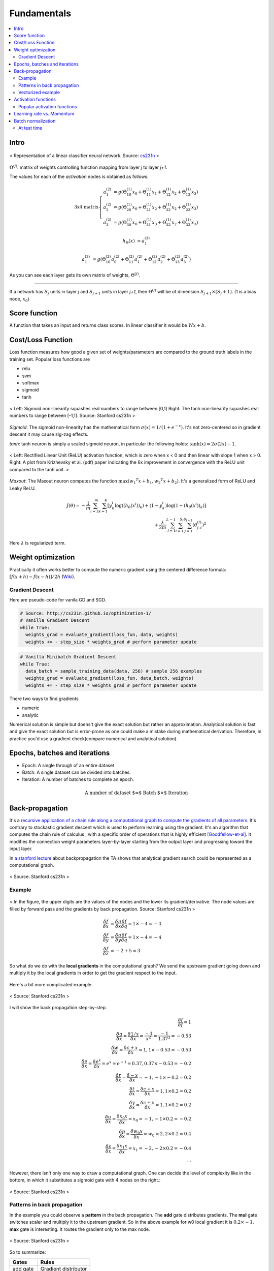 ============
Fundamentals
============

.. contents::
    :local:
    :depth: 2

Intro
=====
.. figure:: /images/deep_learning/NN_image.png
   :align: center
   :alt: alternate text
   :figclass: align-center

   < Representation of a linear classifier neural network. Source: `cs231n <http://cs231n.github.io>`_ >

:math:`\Theta^{(j)}`: matrix of weights controlling function mapping from layer *j* to layer *j+1*.

The values for each of the *activation* nodes is obtained as follows:

.. math::

   \text{3x4 matrix} \left\{
      \begin{array}{lr}
         a_1^{(2)} &= g(\Theta_{10}^{(1)}x_0 + \Theta_{11}^{(1)}x_1 + \Theta_{12}^{(1)}x_2 + \Theta_{13}^{(1)}x_3) \\
         a_2^{(2)} &= g(\Theta_{20}^{(1)}x_0 + \Theta_{21}^{(1)}x_2 + \Theta_{22}^{(1)}x_2 + \Theta_{23}^{(1)}x_3) \\
         a_3^{(2)} &= g(\Theta_{30}^{(1)}x_0 + \Theta_{31}^{(1)}x_3 + \Theta_{32}^{(1)}x_2 + \Theta_{33}^{(1)}x_3)
      \end{array}
    \right.

.. math::

   h_\Theta(x) &= a_1^{(3)}

   a_1^{(3)} &= g(\Theta_{10}^{(2)}a_0^{(2)} + \Theta_{11}^{(2)}a_1^{(2)} + \Theta_{12}^{(2)}a_2^{(2)} + \Theta_{13}^{(2)}a_3^{(2)})


As you can see each layer gets its own matrix of weights, :math:`\Theta^{(j)}`.

--------

If a network has :math:`S_j` units in layer *j* and :math:`S_{j+1}` units in layer *j+1*, then :math:`\Theta^{(j)}` will be of dimension :math:`S_{j+1} \times (S_j + 1)`. (1 is a bias node, :math:`x_0`)

Score function
==============
A function that takes an input and returns class scores. In linear classifier it would be :math:`Wx + b`.

Cost/Loss Function
==================
Loss function measures how good a given set of weights/parameters are compared to the ground truth labels in the training set. Popular loss functions are

* relu
* svm
* softmax
* sigmoid
* tanh

.. figure:: /images/deep_learning/sigmoid_and_tanh.png
   :align: center
   :alt: alternate text
   :figclass: align-center

   < Left: Sigmoid non-linearity squashes real numbers to range between [0,1] Right: The tanh non-linearity squashes real numbers to range between [-1,1]. Source: Stanford cs231n >

*Sigmoid*: The sigmoid non-linearity has the mathematical form :math:`\sigma ( x ) = 1/ \left( 1+ e ^ { - x } \right)`. It's not zero-centered so in gradient descent it may cause zig-zag effects.

*tanh*:  tanh neuron is simply a scaled sigmoid neuron, in particular the following holds: :math:`\tanh ( x ) = 2\sigma ( 2x ) - 1`.


.. figure:: /images/deep_learning/relu_plot.png
   :align: center
   :alt: alternate text
   :figclass: align-center

   < Left: Rectified Linear Unit (ReLU) activation function, which is zero when x < 0 and then linear with slope 1 when x > 0. Right: A plot from Krizhevsky et al. (pdf) paper indicating the 6x improvement in convergence with the ReLU unit compared to the tanh unit. >


*Maxout*: The Maxout neuron computes the function :math:`\max \left( w _ { 1} ^ { T } x + b _ { 1} ,w _ { 2} ^ { T } x + b _ { 2} \right)`. It's a generalized form of ReLU and Leaky ReLU.

.. math::
   J(\theta) = - \frac{1}{m} \sum^{m}_{i=1} \sum^{K}_{k=1} [y_k^i \log((h_\theta (x^i))_k) + (1-y_k^i)\log(1-(h_\theta(x^i))_k)] \\
   + \frac{\lambda}{2m} \sum^{L-1}_{l=1} \sum^{S_l}_{i=1} \sum^{S_{l+1}}_{j=1} (\theta_{j,i}^{(l)})^2

Here :math:`\lambda` is regularized term.


Weight optimization
===================

Practically it often works better to compute the numeric gradient using the centered difference formula: :math:`[f(x+h) - f(x-h)] / 2 h` (`Wiki <https://en.wikipedia.org/wiki/Numerical_differentiation>`_).

Gradient Descent
################

Here are pseudo-code for vanila GD and SGD.

.. code-block:: python

  # Source: http://cs231n.github.io/optimization-1/
  # Vanilla Gradient Descent
  while True:
    weights_grad = evaluate_gradient(loss_fun, data, weights)
    weights += - step_size * weights_grad # perform parameter update

.. code-block:: python

  # Vanilla Minibatch Gradient Descent
  while True:
    data_batch = sample_training_data(data, 256) # sample 256 examples
    weights_grad = evaluate_gradient(loss_fun, data_batch, weights)
    weights += - step_size * weights_grad # perform parameter update

There two ways to find gradients

* numeric
* analytic

Numerical solution is simple but doens't give the exact solution but rather an approximation. Analytical solution is fast and give the exact solution but is error-prone as one could make a mistake during mathematical derivation. Therefore, in practice you'd use a gradient check(compare numerical and analytical solution).


Epochs, batches and iterations
==============================

* Epoch: A single through of an entire dataset
* Batch: A single dataset can be divided into batches.
* Iteration: A number of batches to complete an epoch.

.. math::
  \text{A number of dataset $=$ Batch $\times$ Iteration}


Back-propagation
================
It's a `recursive application of a chain rule along a computational graph to compute the gradients of all parameters <https://youtu.be/d14TUNcbn1k?t=7m44s>`_. It's contrary to stockastic gradient descent which is used to perform learning using the gradient. It's an algorithm that computes the chain rule of calculus , with a specific order of operations that is highly efficient [Goodfellow-et-al]_. It modifies the connection weight parameters layer-by-layer starting from the output layer and progressing toward the input layer.

In `a stanford lecture <https://www.youtube.com/watch\?v\=d14TUNcbn1k\&index\=4\&list\=PL3FW7Lu3i5JvHM8ljYj-zLfQRF3EO8sYv>`_  about backpropagation the TA shows that analytical gradient search could be represented as a computational graph.


.. figure:: /images/deep_learning/computational_graph.png
   :align: center
   :alt: alternate text
   :figclass: align-center

   < Source: Stanford cs231n >

Example
#######

.. figure:: /images/deep_learning/back_propagatino_example.jpg
   :align: center
   :alt: alternate text
   :figclass: align-center

   < In the figure, the upper digits are the values of the nodes and the lower its gradient/derivative. The node values are filled by forward pass and the gradients by back propagation. Source: Stanford cs231n >

.. math::
  \begin{align}
  \frac{\delta f}{\delta x} &= \frac{\delta q}{\delta x} \frac{\delta f}{\delta q} = 1 \times -4 = -4 \\
  \frac{\delta f}{\delta y} &= \frac{\delta q}{\delta y} \frac{\delta f}{\delta q} = 1 \times -4 = -4 \\
  \frac{\delta f}{\delta z} &= -2 + 5 = 3 
  \end{align}

So what do we do with the **local gradients** in the computational graph? We send the upstream gradient going down and multiply it by the local gradients in order to get the gradient respect to the input.

.. figure:: /images/deep_learning/back_propagatino_local_gradient.jpg
   :align: center
   :alt: alternate text
   :figclass: align-center

Here's a bit more complicated example.

.. figure:: /images/deep_learning/back_propagatino_example2.png
   :align: center
   :alt: alternate text
   :figclass: align-center

   < Source: Stanford cs231n >

I will show the back propagation step-by-step.

.. math::
  \frac{\delta f}{\delta f} = 1  \\
  \frac{\delta q}{\delta x} = \frac{\delta 1/x}{\delta x} = \frac{-1}{x^2} = \frac{-1}{1.37^2} = -0.53  \\
  \frac{\delta w}{\delta x} = \frac{\delta c + x}{\delta x} = 1, 1 \times -0.53 = -0.53  \\
  \frac{\delta e}{\delta x} = \frac{\delta e^x}{\delta x} = e^x = e^{-1} = 0.37, 0.37 \times -0.53 = -0.2  \\
  \frac{\delta r}{\delta x} = \frac{\delta -x}{\delta x} = -1, -1 \times -0.2 = 0.2  \\
  \frac{\delta t}{\delta x} = \frac{\delta c + x}{\delta x} = 1, 1 \times 0.2 = 0.2  \\
  \frac{\delta y}{\delta x} = \frac{\delta c + x}{\delta x} = 1, 1 \times 0.2 = 0.2  \\
  \frac{\delta u}{\delta x} = \frac{\delta x_0x}{\delta x} = x_0 = -1, -1 \times 0.2 = -0.2  \\
  \frac{\delta p}{\delta x} = \frac{\delta w_0x}{\delta x} = w_0 = 2, 2 \times 0.2 = 0.4  \\
  \frac{\delta s}{\delta x} = \frac{\delta x_1x}{\delta x} = x_1 = -2, -2 \times 0.2 = -0.4  \\
  \cdots

However, there isn't only one way to draw a computational graph. One can decide the level of complexity like in the bottom, in which it substitutes a sigmoid gate with 4 nodes on the right.:

.. figure:: /images/deep_learning/back_propagatino_example3.png
   :align: center
   :alt: alternate text
   :figclass: align-center

   < Source: Stanford cs231n >

Patterns in back propagation
############################
In the example you could observe a **pattern** in the back propagation. The **add** gate distributes gradients. The **mul** gate switches scaler and multiply it to the upstream gradient. So in the above example for w0 local gradient it is :math:`0.2 \times -1`. **max** gate is interesting. It routes the gradient only to the max node.

.. figure:: /images/deep_learning/back_propagatino_example4.png
   :scale: 20%
   :align: center
   :alt: alternate text
   :figclass: align-center

   < Source: Stanford cs231n >

So to summarize:

======== ====================
Gates    Rules
======== ====================
add gate Gradient distributor
max gate Gradient router
mul gate Scaler switcher
======== ====================


Vectorized example
##################

.. figure:: /images/deep_learning/back_propagatino_example5.png
   :align: center
   :alt: alternate text
   :figclass: align-center

   < Source: Stanford cs231n >

The idea is the same with scalar example. For instance, in order to get the gradient of :math:`W`, you follow the **scaler switcher** rule.

.. code-block:: python
  
  np.array([0.2,0.4]).reshape(2,1).dot(np.array([0.44,.52]).reshape(1,2))


.. [Goodfellow-et-al] Deep Learning


Activation functions
====================
In NN, we use non-linear activation functions. `This excellent Stackoverflow answer <https://stackoverflow.com/a/9783865/3067013>`_ explains why we use non-linear activation functions.

  The purpose of the activation function is to introduce **non-linearity into the network**.

  In turn, this allows you to model a response variable (aka target variable, class label, or score) that varies non-linearly with its explanatory variables

  *non-linear* means that the output cannot be reproduced from a linear combination of the inputs (which is not the same as output that renders to a straight line--the word for this is affine).

  another way to think of it: without a non-linear activation function in the network, a NN, **no matter how many layers it had, would behave just like a single-layer perceptron**, because summing these layers would give you just another linear function (see definition just above).

Popular activation functions
############################

.. figure:: /images/deep_learning/activation_functions.png
   :align: center
   :alt: alternate text
   :figclass: align-center

   < Source: Stanford cs231n >

Learning rate vs. Momentum
==========================
When performing gradient descent, **learning rate** measures how much the current situation affects the next step, while **momentum** measures how much past steps affect the next step. [Quara-What-is-the-difference-between-momentum-and-learning-rate]_

.. [Quara-What-is-the-difference-between-momentum-and-learning-rate] https://www.quora.com/What-is-the-difference-between-momentum-and-learning-rate

.. figure:: /images/deep_learning/1obtV.gif
   :align: center
   :alt: alternate text
   :figclass: align-center

   < Momentum and other gradient descent techiques visualized. `Source <Stackoverflow_momentum_gif_>`_  >

.. _Stackoverflow_momentum_gif: https://stackoverflow.com/a/44225502/3067013


-----------------------------


Batch normalization
===================
Adaptive reparameterization method

1. Normalize output from activation function.

.. math::

  z = \frac { x - m } { s }

2. Multiply normlized output by arbitrary parameter, g.

.. math::

  z * g

3. Add arbitrary parameter, b, to resulting product

.. math::

  ( z * g ) + b


At test time
############
https://www.youtube.com/watch?v=5qefnAek8OA

.. math::

  \left.\begin{aligned} \mu & = \frac { 1 } { m } \sum _ { i } z ^ { ( i ) } \\ 
  \sigma ^ { 2 } & = \frac { 1 } { m } \sum _ { i } \left( z ^ { ( i ) } - \mu \right) ^ { 2 } \end{aligned} \right. \\
  \left.\begin{aligned} Z _ { \text { norm } } ^ { ( i ) } & = \frac { Z ^ { ( i ) } - \mu } { \sqrt { \sigma ^ { 2 } + \varepsilon } } \\ 
  \tilde { Z } ^ { ( i ) } = & \gamma Z _ { \text { norm } } ^ { ( i ) } + \beta \end{aligned} \right.

